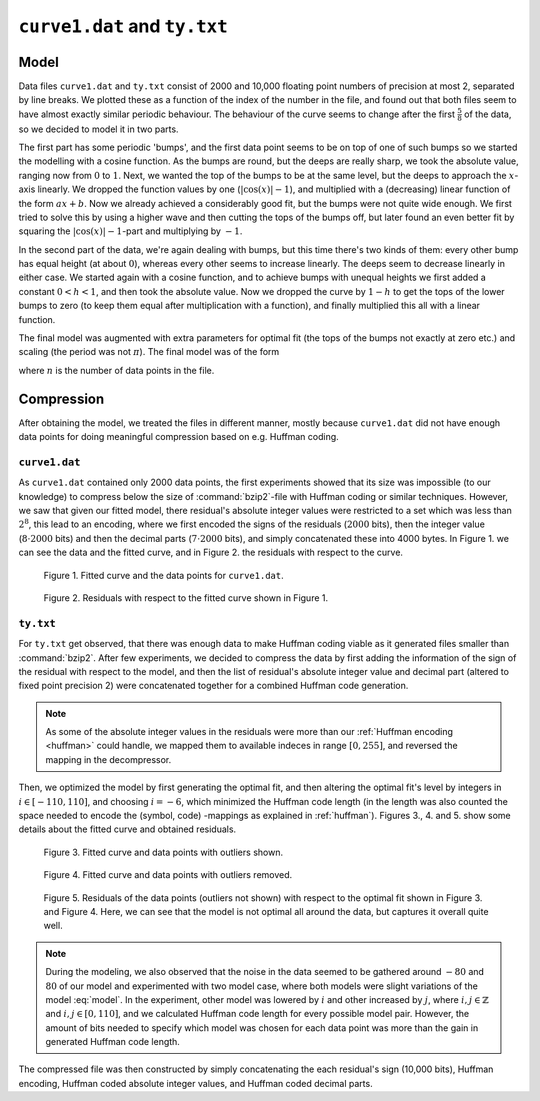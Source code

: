 ``curve1.dat`` and ``ty.txt`` 
=============================


Model
-----

Data files ``curve1.dat`` and ``ty.txt`` consist of 2000 and 10,000 floating point numbers of precision at most 2, separated by line breaks. 
We plotted these as a function of the index of the number in the file, and found out that both files seem to have almost 
exactly similar periodic behaviour. The behaviour of the curve seems to change after the first :math:`\frac{5}{8}` of the 
data, so  we decided to model it in two parts.

The first part has some periodic 'bumps', and the first data point seems to be on top of one of such bumps so we started 
the modelling with a cosine function. As the bumps are round, but the deeps are really sharp, we took the absolute value, 
ranging now from :math:`0` to :math:`1`. Next, we wanted the top of the bumps to be at the same level, but the deeps to 
approach the :math:`x`-axis linearly. We dropped the function values by one (:math:`|\cos(x)|-1`), and multiplied with a 
(decreasing) linear function of the form :math:`ax+b`. Now we already achieved a considerably good fit, but the bumps 
were not quite wide enough. We first tried to solve this by using a higher wave and then cutting the tops of the bumps 
off, but later found an even better fit by squaring the :math:`|\cos(x)|-1`-part and multiplying by :math:`-1`.

In the second part of the data, we're again dealing with bumps, but this time there's two kinds of them: every other bump 
has equal height (at about :math:`0`), whereas every other seems to increase linearly. The deeps seem to decrease linearly 
in either case. We started again with a cosine function, and to achieve bumps with unequal heights we first added a 
constant :math:`0<h<1`, and then took the absolute value. Now we dropped the curve by :math:`1-h` to get the tops of 
the lower bumps to zero (to keep them equal after multiplication with a function), and finally multiplied this all 
with a linear function.

The final model was augmented with extra parameters for optimal fit (the tops of the bumps not exactly at zero etc.) and 
scaling (the period was not :math:`\pi`). The final model was of the form 


.. math::
	:label: model

	m(x)=\left\lbrace \begin{array}{ll}  -\, \lvert \,ax+b\, \rvert  \cdot \big( \lvert \, \cos(cx)\, \rvert -1 \big)^2 +d, & &\text{ if }x<\frac{5}{8}n\\
	(ex+f)\big( \lvert \,\cos(gx+h)+i\,\rvert+j\big)+k, & &\text{ otherwise.} \end{array} \right.

where :math:`n` is the number of data points in the file. 

Compression
-----------

After obtaining the model, we treated the files in different manner, mostly because
``curve1.dat`` did not have enough data points for doing meaningful compression 
based on e.g. Huffman coding.

``curve1.dat``
**************

As ``curve1.dat`` contained only 2000 data points, the first experiments showed
that its size was impossible (to our knowledge) to  compress below the size 
of :command:`bzip2`-file with Huffman coding or similar techniques. However,
we saw that given our fitted model, there residual's absolute integer values
were restricted to a set which was less than :math:`2^8`, this lead to an 
encoding, where we first encoded the signs of the residuals (:math:`2000` bits), then 
the integer value (:math:`8 \cdot 2000` bits) and then the decimal parts (:math:`7 \cdot 2000` bits), and
simply concatenated these into 4000 bytes. In Figure 1. we can see the data and the
fitted curve, and in Figure 2. the residuals with respect to the curve.

.. figure:: figures/curve1_fit.png

	Figure 1. Fitted curve and the data points for ``curve1.dat``.
	
.. figure:: figures/curve1_residuals.png

	Figure 2. Residuals with respect to the fitted curve shown in Figure 1.
	

``ty.txt``
**********

For ``ty.txt`` get observed, that there was enough data to make Huffman coding 
viable as it generated files smaller than :command:`bzip2`. After few experiments, 
we decided to compress the data by first adding the information of the sign of the 
residual with respect to the model, and then the list of residual's absolute integer value and decimal part
(altered to fixed point precision 2)
were concatenated together for a combined Huffman code generation.

.. note::

	As some of the absolute integer 
	values in the residuals were more than our :ref:`Huffman encoding <huffman>` could handle, we mapped
	them to available indeces in range :math:`[0, 255]`, and reversed the mapping in the
	decompressor.

Then, we optimized the model
by first generating the optimal fit, and then altering the optimal fit's level by 
integers in :math:`i \in [-110, 110]`, and choosing :math:`i = -6`, which minimized 
the Huffman code length (in the length was also counted the space needed to 
encode the (symbol, code) -mappings as explained in :ref:`huffman`). Figures 3.,
4. and 5. show some details about the fitted curve and obtained residuals.

.. figure:: figures/ty_fit_unrestricted.png

	Figure 3. Fitted curve and data points with outliers shown.
		
.. figure:: figures/ty_fit_restricted.png

	Figure 4. Fitted curve and data points with outliers removed.
	
.. figure:: figures/ty_residuals.png

	Figure 5. Residuals of the data points (outliers not shown) with respect to the optimal fit shown in Figure 3. and Figure 4.
	Here, we can see that the model is not optimal all around the data, but captures
	it overall quite well.
	
.. note::
	
	During the modeling, we also observed that the noise in the data seemed to be
	gathered around :math:`-80` and :math:`80` of our model and experimented with two model 
	case, where both models were slight variations of the model :eq:`model`. In the experiment, other 
	model was lowered by :math:`i` and other increased by :math:`j`, where 
	:math:`i,j \in \mathbb{Z}` and :math:`i,j \in [0, 110]`, and we calculated Huffman code length for
	every possible model pair. However, the amount of bits needed to specify which model was chosen for 
	each data point was more than the gain in generated Huffman code length.
	
	
The compressed file was then constructed by simply concatenating the each residual's sign (10,000 bits),
Huffman encoding, Huffman coded absolute integer values, and Huffman coded decimal parts.
